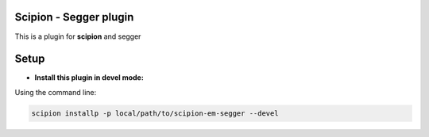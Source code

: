 =======================
Scipion - Segger plugin
=======================

This is a plugin for **scipion** and segger

=====
Setup
=====

- **Install this plugin in devel mode:**

Using the command line:

.. code-block::

    scipion installp -p local/path/to/scipion-em-segger --devel

